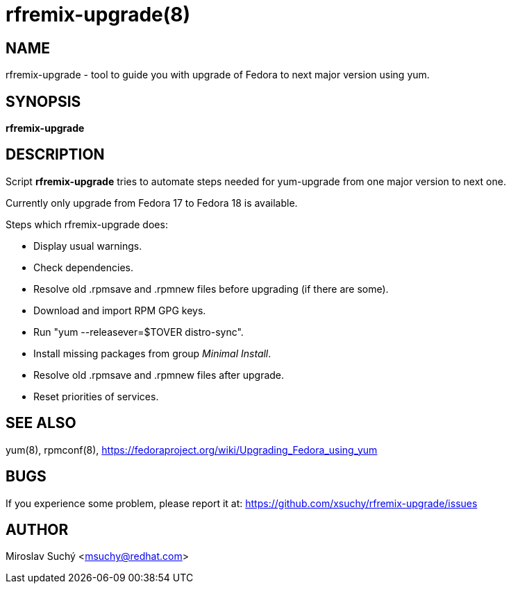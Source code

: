 rfremix-upgrade(8)
=================
:man source:  rfremix-upgrade
:man manual:  RFRemix Upgrade

NAME
----
rfremix-upgrade - tool to guide you with upgrade of Fedora to next major version using yum.


SYNOPSIS
--------
*rfremix-upgrade*


DESCRIPTION
-----------

Script *rfremix-upgrade* tries to automate steps needed for yum-upgrade from one major version to next one.

Currently only upgrade from Fedora 17 to Fedora 18 is available.

Steps which rfremix-upgrade does:

* Display usual warnings.
* Check dependencies.
* Resolve old .rpmsave and .rpmnew files before upgrading (if there are some).
* Download and import RPM GPG keys.
* Run "yum --releasever=$TOVER distro-sync".
* Install missing packages from group 'Minimal Install'.
* Resolve old .rpmsave and .rpmnew files after upgrade.
* Reset priorities of services.


SEE ALSO
--------
yum(8), rpmconf(8),
https://fedoraproject.org/wiki/Upgrading_Fedora_using_yum


BUGS
----
If you experience some problem, please report it at: https://github.com/xsuchy/rfremix-upgrade/issues


AUTHOR
------
Miroslav Suchý <msuchy@redhat.com>
